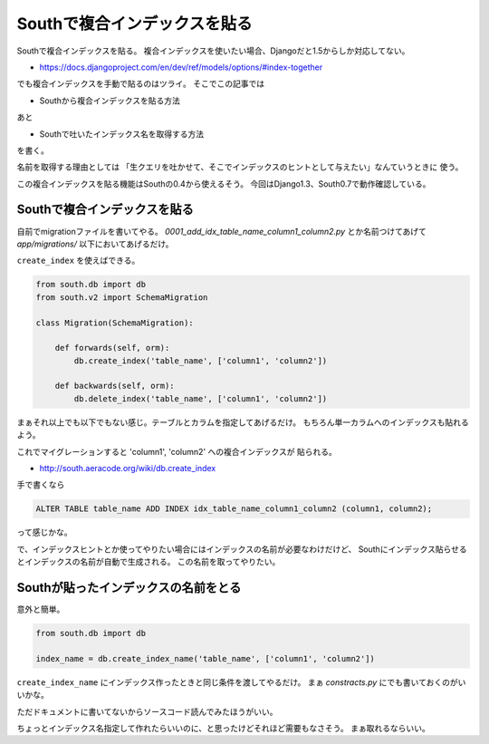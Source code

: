 Southで複合インデックスを貼る
=============================

Southで複合インデックスを貼る。
複合インデックスを使いたい場合、Djangoだと1.5からしか対応してない。

- https://docs.djangoproject.com/en/dev/ref/models/options/#index-together

でも複合インデックスを手動で貼るのはツライ。
そこでこの記事では

- Southから複合インデックスを貼る方法

あと

- Southで吐いたインデックス名を取得する方法

を書く。


名前を取得する理由としては
「生クエリを吐かせて、そこでインデックスのヒントとして与えたい」なんていうときに
使う。

この複合インデックスを貼る機能はSouthの0.4から使えるそう。
今回はDjango1.3、South0.7で動作確認している。

Southで複合インデックスを貼る
-----------------------------
自前でmigrationファイルを書いてやる。
`0001_add_idx_table_name_column1_column2.py` とか名前つけてあげて
`app/migrations/` 以下においてあげるだけ。

``create_index`` を使えばできる。

.. code-block:: python

    from south.db import db
    from south.v2 import SchemaMigration

    class Migration(SchemaMigration):

        def forwards(self, orm):
            db.create_index('table_name', ['column1', 'column2'])

        def backwards(self, orm):
            db.delete_index('table_name', ['column1', 'column2'])

まぁそれ以上でも以下でもない感じ。テーブルとカラムを指定してあげるだけ。
もちろん単一カラムへのインデックスも貼れるよう。

これでマイグレーションすると 'column1', 'column2' への複合インデックスが
貼られる。

- http://south.aeracode.org/wiki/db.create_index

手で書くなら

.. code-block:: sql

    ALTER TABLE table_name ADD INDEX idx_table_name_column1_column2 (column1, column2);

って感じかな。

で、インデックスヒントとか使ってやりたい場合にはインデックスの名前が必要なわけだけど、
Southにインデックス貼らせるとインデックスの名前が自動で生成される。
この名前を取ってやりたい。

Southが貼ったインデックスの名前をとる
-------------------------------------
意外と簡単。

.. code-block:: python

    from south.db import db

    index_name = db.create_index_name('table_name', ['column1', 'column2'])

``create_index_name`` にインデックス作ったときと同じ条件を渡してやるだけ。
まぁ `constracts.py` にでも書いておくのがいいかな。

ただドキュメントに書いてないからソースコード読んでみたほうがいい。

ちょっとインデックス名指定して作れたらいいのに、と思ったけどそれほど需要もなさそう。
まぁ取れるならいい。

.. author:: default
.. categories:: none
.. tags:: south,django,sql
.. comments::
